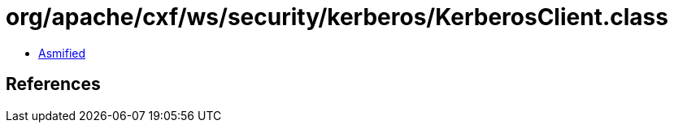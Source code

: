 = org/apache/cxf/ws/security/kerberos/KerberosClient.class

 - link:KerberosClient-asmified.java[Asmified]

== References

